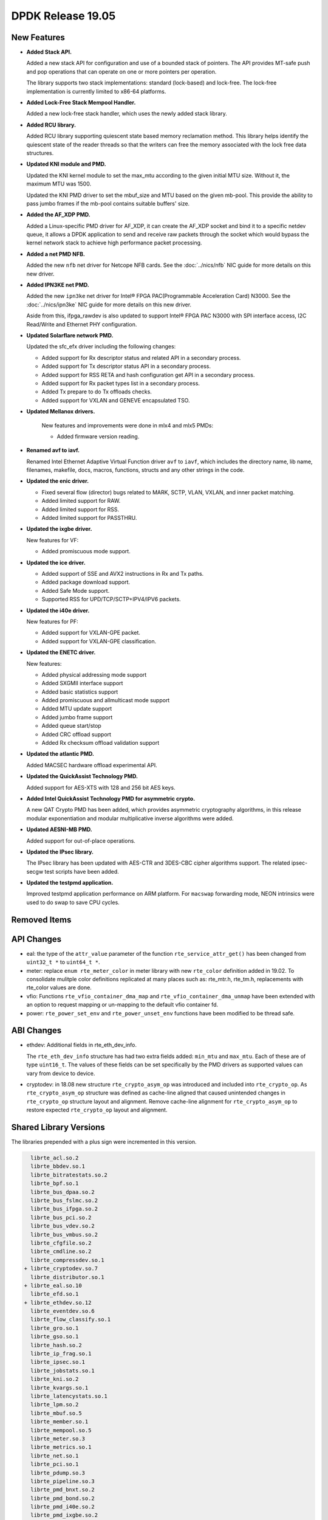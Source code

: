 ..  SPDX-License-Identifier: BSD-3-Clause
    Copyright 2019 The DPDK contributors

DPDK Release 19.05
==================

.. **Read this first.**

   The text in the sections below explains how to update the release notes.

   Use proper spelling, capitalization and punctuation in all sections.

   Variable and config names should be quoted as fixed width text:
   ``LIKE_THIS``.

   Build the docs and view the output file to ensure the changes are correct::

      make doc-guides-html

      xdg-open build/doc/html/guides/rel_notes/release_19_05.html


New Features
------------

.. This section should contain new features added in this release.
   Sample format:

   * **Add a title in the past tense with a full stop.**

     Add a short 1-2 sentence description in the past tense.
     The description should be enough to allow someone scanning
     the release notes to understand the new feature.

     If the feature adds a lot of sub-features you can use a bullet list
     like this:

     * Added feature foo to do something.
     * Enhanced feature bar to do something else.

     Refer to the previous release notes for examples.

     Suggested order in release notes items:
     * Core libs (EAL, mempool, ring, mbuf, buses)
     * Device abstraction libs and PMDs
       - ethdev (lib, PMDs)
       - cryptodev (lib, PMDs)
       - eventdev (lib, PMDs)
       - etc
     * Other libs
     * Apps, Examples, Tools (if significant)

     This section is a comment. Do not overwrite or remove it.
     Also, make sure to start the actual text at the margin.
     =========================================================

* **Added Stack API.**

  Added a new stack API for configuration and use of a bounded stack of
  pointers. The API provides MT-safe push and pop operations that can operate
  on one or more pointers per operation.

  The library supports two stack implementations: standard (lock-based) and lock-free.
  The lock-free implementation is currently limited to x86-64 platforms.

* **Added Lock-Free Stack Mempool Handler.**

  Added a new lock-free stack handler, which uses the newly added stack
  library.

* **Added RCU library.**

  Added RCU library supporting quiescent state based memory reclamation method.
  This library helps identify the quiescent state of the reader threads so
  that the writers can free the memory associated with the lock free data
  structures.

* **Updated KNI module and PMD.**

  Updated the KNI kernel module to set the max_mtu according to the given
  initial MTU size. Without it, the maximum MTU was 1500.

  Updated the KNI PMD driver to set the mbuf_size and MTU based on
  the given mb-pool. This provide the ability to pass jumbo frames
  if the mb-pool contains suitable buffers' size.

* **Added the AF_XDP PMD.**

  Added a Linux-specific PMD driver for AF_XDP, it can create the AF_XDP socket
  and bind it to a specific netdev queue, it allows a DPDK application to send
  and receive raw packets through the socket which would bypass the kernel
  network stack to achieve high performance packet processing.

* **Added a net PMD NFB.**

  Added the new ``nfb`` net driver for Netcope NFB cards. See
  the :doc:`../nics/nfb` NIC guide for more details on this new driver.

* **Added IPN3KE net PMD.**

  Added the new ``ipn3ke`` net driver for Intel® FPGA PAC(Programmable
  Acceleration Card) N3000. See the :doc:`../nics/ipn3ke` NIC guide for more
  details on this new driver.

  Aside from this, ifpga_rawdev is also updated to support Intel® FPGA PAC
  N3000 with SPI interface access, I2C Read/Write and Ethernet PHY configuration.

* **Updated Solarflare network PMD.**

  Updated the sfc_efx driver including the following changes:

  * Added support for Rx descriptor status and related API in a secondary
    process.
  * Added support for Tx descriptor status API in a secondary process.
  * Added support for RSS RETA and hash configuration get API in a secondary
    process.
  * Added support for Rx packet types list in a secondary process.
  * Added Tx prepare to do Tx offloads checks.
  * Added support for VXLAN and GENEVE encapsulated TSO.

* **Updated Mellanox drivers.**

   New features and improvements were done in mlx4 and mlx5 PMDs:

   * Added firmware version reading.

* **Renamed avf to iavf.**

  Renamed Intel Ethernet Adaptive Virtual Function driver ``avf`` to ``iavf``,
  which includes the directory name, lib name, filenames, makefile, docs,
  macros, functions, structs and any other strings in the code.

* **Updated the enic driver.**

  * Fixed several flow (director) bugs related to MARK, SCTP, VLAN, VXLAN, and
    inner packet matching.
  * Added limited support for RAW.
  * Added limited support for RSS.
  * Added limited support for PASSTHRU.

* **Updated the ixgbe driver.**

  New features for VF:

  * Added promiscuous mode support.

* **Updated the ice driver.**

  * Added support of SSE and AVX2 instructions in Rx and Tx paths.
  * Added package download support.
  * Added Safe Mode support.
  * Supported RSS for UPD/TCP/SCTP+IPV4/IPV6 packets.

* **Updated the i40e driver.**

  New features for PF:

  * Added support for VXLAN-GPE packet.
  * Added support for VXLAN-GPE classification.

* **Updated the ENETC driver.**

  New features:

  * Added physical addressing mode support
  * Added SXGMII interface support
  * Added basic statistics support
  * Added promiscuous and allmulticast mode support
  * Added MTU update support
  * Added jumbo frame support
  * Added queue start/stop
  * Added CRC offload support
  * Added Rx checksum offload validation support

* **Updated the atlantic PMD.**

  Added MACSEC hardware offload experimental API.

* **Updated the QuickAssist Technology PMD.**

  Added support for AES-XTS with 128 and 256 bit AES keys.

* **Added Intel QuickAssist Technology PMD for asymmetric crypto.**

  A new QAT Crypto PMD has been added, which provides asymmetric cryptography
  algorithms, in this release modular exponentiation and modular multiplicative
  inverse algorithms were added.

* **Updated AESNI-MB PMD.**

  Added support for out-of-place operations.

* **Updated the IPsec library.**

  The IPsec library has been updated with AES-CTR and 3DES-CBC cipher algorithms
  support. The related ipsec-secgw test scripts have been added.

* **Updated the testpmd application.**

  Improved testpmd application performance on ARM platform. For ``macswap``
  forwarding mode, NEON intrinsics were used to do swap to save CPU cycles.


Removed Items
-------------

.. This section should contain removed items in this release. Sample format:

   * Add a short 1-2 sentence description of the removed item
     in the past tense.

   This section is a comment. Do not overwrite or remove it.
   Also, make sure to start the actual text at the margin.
   =========================================================


API Changes
-----------

.. This section should contain API changes. Sample format:

   * sample: Add a short 1-2 sentence description of the API change
     which was announced in the previous releases and made in this release.
     Start with a scope label like "ethdev:".
     Use fixed width quotes for ``function_names`` or ``struct_names``.
     Use the past tense.

   This section is a comment. Do not overwrite or remove it.
   Also, make sure to start the actual text at the margin.
   =========================================================

* eal: the type of the ``attr_value`` parameter of the function
  ``rte_service_attr_get()`` has been changed
  from ``uint32_t *`` to ``uint64_t *``.

* meter: replace ``enum rte_meter_color`` in meter library with new
  ``rte_color`` definition added in 19.02. To consolidate mulitple color
  definitions replicated at many places such as: rte_mtr.h, rte_tm.h,
  replacements with rte_color values are done.

* vfio: Functions ``rte_vfio_container_dma_map`` and
  ``rte_vfio_container_dma_unmap`` have been extended with an option to
  request mapping or un-mapping to the default vfio container fd.

* power: ``rte_power_set_env`` and ``rte_power_unset_env`` functions
  have been modified to be thread safe.


ABI Changes
-----------

.. This section should contain ABI changes. Sample format:

   * sample: Add a short 1-2 sentence description of the ABI change
     which was announced in the previous releases and made in this release.
     Start with a scope label like "ethdev:".
     Use fixed width quotes for ``function_names`` or ``struct_names``.
     Use the past tense.

   This section is a comment. Do not overwrite or remove it.
   Also, make sure to start the actual text at the margin.
   =========================================================

* ethdev: Additional fields in rte_eth_dev_info.

  The ``rte_eth_dev_info`` structure has had two extra fields
  added: ``min_mtu`` and ``max_mtu``. Each of these are of type ``uint16_t``.
  The values of these fields can be set specifically by the PMD drivers as
  supported values can vary from device to device.

* cryptodev: in 18.08 new structure ``rte_crypto_asym_op`` was introduced and
  included into ``rte_crypto_op``. As ``rte_crypto_asym_op`` structure was
  defined as cache-line aligned that caused unintended changes in
  ``rte_crypto_op`` structure layout and alignment. Remove cache-line
  alignment for ``rte_crypto_asym_op`` to restore expected ``rte_crypto_op``
  layout and alignment.


Shared Library Versions
-----------------------

.. Update any library version updated in this release
   and prepend with a ``+`` sign, like this:

     libfoo.so.1
   + libupdated.so.2
     libbar.so.1

   This section is a comment. Do not overwrite or remove it.
   =========================================================

The libraries prepended with a plus sign were incremented in this version.

.. code-block:: diff

     librte_acl.so.2
     librte_bbdev.so.1
     librte_bitratestats.so.2
     librte_bpf.so.1
     librte_bus_dpaa.so.2
     librte_bus_fslmc.so.2
     librte_bus_ifpga.so.2
     librte_bus_pci.so.2
     librte_bus_vdev.so.2
     librte_bus_vmbus.so.2
     librte_cfgfile.so.2
     librte_cmdline.so.2
     librte_compressdev.so.1
   + librte_cryptodev.so.7
     librte_distributor.so.1
   + librte_eal.so.10
     librte_efd.so.1
   + librte_ethdev.so.12
     librte_eventdev.so.6
     librte_flow_classify.so.1
     librte_gro.so.1
     librte_gso.so.1
     librte_hash.so.2
     librte_ip_frag.so.1
     librte_ipsec.so.1
     librte_jobstats.so.1
     librte_kni.so.2
     librte_kvargs.so.1
     librte_latencystats.so.1
     librte_lpm.so.2
     librte_mbuf.so.5
     librte_member.so.1
     librte_mempool.so.5
     librte_meter.so.3
     librte_metrics.so.1
     librte_net.so.1
     librte_pci.so.1
     librte_pdump.so.3
     librte_pipeline.so.3
     librte_pmd_bnxt.so.2
     librte_pmd_bond.so.2
     librte_pmd_i40e.so.2
     librte_pmd_ixgbe.so.2
     librte_pmd_dpaa2_qdma.so.1
     librte_pmd_ring.so.2
     librte_pmd_softnic.so.1
     librte_pmd_vhost.so.2
     librte_port.so.3
     librte_power.so.1
     librte_rawdev.so.1
   + librte_rcu.so.1
     librte_reorder.so.1
     librte_ring.so.2
     librte_sched.so.2
     librte_security.so.2
   + librte_stack.so.1
     librte_table.so.3
     librte_timer.so.1
     librte_vhost.so.4


Known Issues
------------

.. This section should contain new known issues in this release. Sample format:

   * **Add title in present tense with full stop.**

     Add a short 1-2 sentence description of the known issue
     in the present tense. Add information on any known workarounds.

   This section is a comment. Do not overwrite or remove it.
   Also, make sure to start the actual text at the margin.
   =========================================================

* **On x86 platforms, AVX512 support is disabled with binutils 2.31**

  Because a defect in binutils 2.31 AVX512 support is disabled.
  DPDK defect: https://bugs.dpdk.org/show_bug.cgi?id=249
  GCC defect: https://gcc.gnu.org/bugzilla/show_bug.cgi?id=90028

* **No software AES-XTS implementation.**

  There are currently no cryptodev software PMDs available which implement
  support for the AES-XTS algorithm, so this feature can only be used
  if compatible hardware and an associated PMD is available.


Tested Platforms
----------------

.. This section should contain a list of platforms that were tested
   with this release.

   The format is:

   * <vendor> platform with <vendor> <type of devices> combinations

     * List of CPU
     * List of OS
     * List of devices
     * Other relevant details...

   This section is a comment. Do not overwrite or remove it.
   Also, make sure to start the actual text at the margin.
   =========================================================
